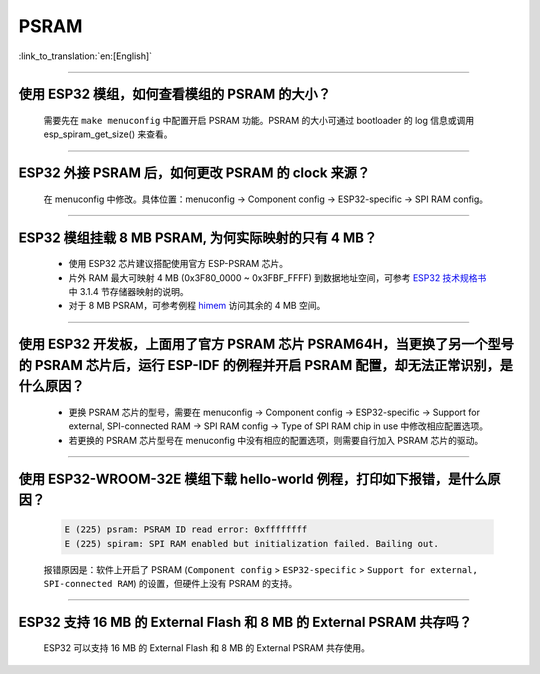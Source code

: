 PSRAM
=====

:link_to_translation:`en:[English]`

.. raw:: html

   <style>
   body {counter-reset: h2}
     h2 {counter-reset: h3}
     h2:before {counter-increment: h2; content: counter(h2) ". "}
     h3:before {counter-increment: h3; content: counter(h2) "." counter(h3) ". "}
     h2.nocount:before, h3.nocount:before, { content: ""; counter-increment: none }
   </style>

--------------

使用 ESP32 模组，如何查看模组的 PSRAM 的大小？
-------------------------------------------------------

  需要先在 ``make menuconfig`` 中配置开启 PSRAM 功能。PSRAM 的大小可通过 bootloader 的 log 信息或调用 esp_spiram_get_size() 来查看。

--------------

ESP32 外接 PSRAM 后，如何更改 PSRAM 的 clock 来源？
----------------------------------------------------------

  在 menuconfig 中修改。具体位置：menuconfig -> Component config -> ESP32-specific -> SPI RAM config。

--------------

ESP32 模组挂载 8 MB PSRAM, 为何实际映射的只有 4 MB？
---------------------------------------------------------------------

  - 使用 ESP32 芯片建议搭配使用官方 ESP-PSRAM 芯片。
  - 片外 RAM 最大可映射 4 MB (0x3F80_0000 ~ 0x3FBF_FFFF) 到数据地址空间，可参考 `ESP32 技术规格书 <https://www.espressif.com/sites/default/files/documentation/esp32_datasheet_cn.pdf>`_ 中 3.1.4 节存储器映射的说明。
  - 对于 8 MB PSRAM，可参考例程 `himem <https://github.com/espressif/esp-idf/tree/master/examples/system/himem>`_ 访问其余的 4 MB 空间。

-----------------

使用 ESP32 开发板，上面用了官方 PSRAM 芯片 PSRAM64H，当更换了另一个型号的 PSRAM 芯片后，运行 ESP-IDF 的例程并开启 PSRAM 配置，却无法正常识别，是什么原因？
-------------------------------------------------------------------------------------------------------------------------------------------------------------------------------------------------------------------------------------------------------

  - 更换 PSRAM 芯片的型号，需要在 menuconfig -> Component config -> ESP32-specific -> Support for external, SPI-connected RAM -> SPI RAM config -> Type of SPI RAM chip in use 中修改相应配置选项。
  - 若更换的 PSRAM 芯片型号在 menuconfig 中没有相应的配置选项，则需要自行加入 PSRAM 芯片的驱动。

-----------------------

使用 ESP32-WROOM-32E 模组下载 hello-world 例程，打印如下报错，是什么原因？
----------------------------------------------------------------------------------------------------------------------------------------------------------------------------------------------------------------------------------------------------------------------------------------------------------------------------------------------------------------

  .. code-block:: c

    E (225) psram: PSRAM ID read error: 0xffffffff
    E (225) spiram: SPI RAM enabled but initialization failed. Bailing out. 

  报错原因是：软件上开启了 PSRAM (``Component config`` > ``ESP32-specific`` > ``Support for external, SPI-connected RAM``) 的设置，但硬件上没有 PSRAM 的支持。

--------------

ESP32 支持 16 MB 的 External Flash 和 8 MB 的 External PSRAM 共存吗？
----------------------------------------------------------------------------------

  ESP32 可以支持 16 MB 的 External Flash 和 8 MB 的 External PSRAM 共存使用。
  
